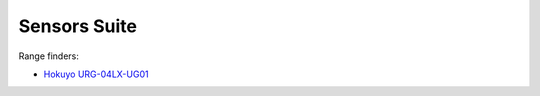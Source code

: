 Sensors Suite
=============

Range finders:

- `Hokuyo URG-04LX-UG01 <https://www.hokuyo-aut.jp/search/single.php?serial=166>`_ 

